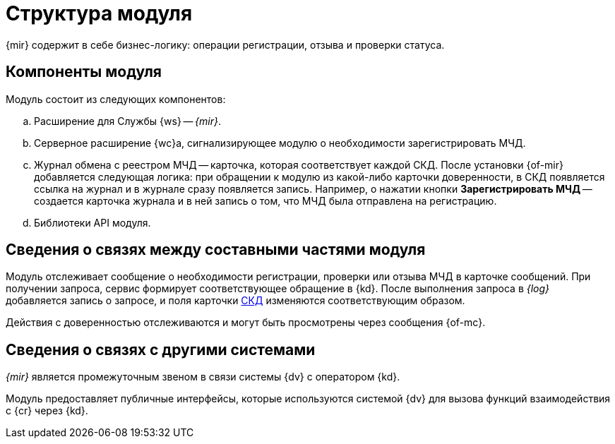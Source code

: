 = Структура модуля

{mir} содержит в себе бизнес-логику: операции регистрации, отзыва и проверки статуса.

[#components]
== Компоненты модуля

.Модуль состоит из следующих компонентов:
.. Расширение для Службы {ws} -- _{mir}_.
.. Серверное расширение {wc}а, сигнализирующее модулю о необходимости зарегистрировать МЧД.
.. Журнал обмена с реестром МЧД -- карточка, которая соответствует каждой СКД. После установки {of-mir} добавляется следующая логика: при обращении к модулю из какой-либо карточки доверенности, в СКД появляется ссылка на журнал и в журнале сразу появляется запись. Например, о нажатии кнопки *Зарегистрировать МЧД* -- создается карточка журнала и в ней запись о том, что МЧД была отправлена на регистрацию.
.. Библиотеки API модуля.

[#inner-links]
== Сведения о связях между составными частями модуля

Модуль отслеживает сообщение о необходимости регистрации, проверки или отзыва МЧД в карточке сообщений. При получении запроса, сервис формирует соответствующее обращение в {kd}. После выполнения запроса в _{log}_ добавляется запись о запросе, и поля карточки xref:system:ROOT:terms.adoc#attorney[СКД] изменяются соответствующим образом.

Действия с доверенностью отслеживаются и могут быть просмотрены через сообщения {of-mc}.

[#outer-links]
== Сведения о связях с другими системами

_{mir}_ является промежуточным звеном в связи системы {dv} с оператором {kd}.

Модуль предоставляет публичные интерфейсы, которые используются системой {dv} для вызова функций взаимодействия с {cr} через {kd}.
